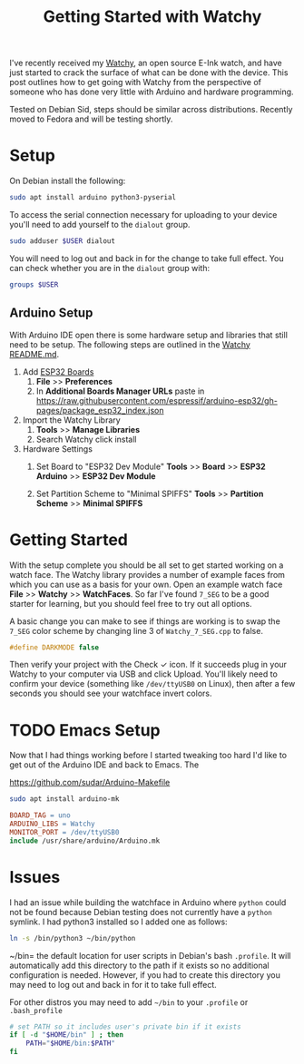 #+TITLE: Getting Started with Watchy
#+OPTIONS: tasks:nil

I've recently received my [[https://www.crowdsupply.com/sqfmi/watchy][Watchy]], an open source E-Ink watch, and have
just started to crack the surface of what can be done with the
device. This post outlines how to get going with Watchy from the
perspective of someone who has done very little with Arduino and
hardware programming.

Tested on Debian Sid, steps should be similar across
distributions. Recently moved to Fedora and will be testing shortly.

* Setup

On Debian install the following:

#+begin_src bash
  sudo apt install arduino python3-pyserial
#+end_src

To access the serial connection necessary for uploading to your device
you'll need to add yourself to the =dialout= group.

#+begin_src sh
  sudo adduser $USER dialout
#+end_src

You will need to log out and back in for the change to take full
effect. You can check whether you are in the =dialout= group with:
#+begin_src sh
  groups $USER
#+end_src

#+RESULTS:
: thomas : thomas dialout cdrom floppy sudo audio dip video plugdev netdev bluetooth lpadmin scanner

** Arduino Setup

With Arduino IDE open there is some hardware setup and libraries that
still need to be setup.  The following steps are outlined in the
[[https://github.com/sqfmi/Watchy][Watchy README.md]].

1. Add [[https://github.com/espressif/arduino-esp32/blob/master/docs/arduino-ide/boards_manager.md][ESP32 Boards]]
   1) *File* >> *Preferences*
   2) In *Additional Boards Manager URLs* paste in
      https://raw.githubusercontent.com/espressif/arduino-esp32/gh-pages/package_esp32_index.json

2. Import the Watchy Library
   1) *Tools* >> *Manage Libraries*
   2) Search Watchy click install
         [[../img/arduino-watchy-library.png]]

3. Hardware Settings
   1) Set Board to "ESP32 Dev Module"
      *Tools* >> *Board* >> *ESP32 Arduino* >> *ESP32 Dev Module*

   2) Set Partition Scheme to "Minimal SPIFFS"
      *Tools* >> *Partition Scheme* >> *Minimal SPIFFS*

* Getting Started

With the setup complete you should be all set to get started working
on a watch face. The Watchy library provides a number of example faces
from which you can use as a basis for your own.  Open an example watch
face *File* >> *Watchy* >> *WatchFaces*.  So far I've found =7_SEG= to be a
good starter for learning, but you should feel free to try out all
options.

A basic change you can make to see if things are working is to swap
the =7_SEG= color scheme by changing line 3 of =Watchy_7_SEG.cpp= to
false.

#+begin_src C
  #define DARKMODE false
#+end_src

Then verify your project with the Check ✓ icon.  If it succeeds plug
in your Watchy to your computer via USB and click Upload.  You'll
likely need to confirm your device (something like =/dev/ttyUSB0= on
Linux), then after a few seconds you should see your watchface invert
colors.

* TODO Emacs Setup

Now that I had things working before I started tweaking too hard I'd
like to get out of the Arduino IDE and back to Emacs. The

https://github.com/sudar/Arduino-Makefile

#+begin_src sh
  sudo apt install arduino-mk
#+end_src

#+begin_src makefile
  BOARD_TAG = uno
  ARDUINO_LIBS = Watchy
  MONITOR_PORT = /dev/ttyUSB0
  include /usr/share/arduino/Arduino.mk
#+end_src

* Issues

I had an issue while building the watchface in Arduino where =python=
could not be found because Debian testing does not currently have a
=python= symlink. I had python3 installed so I added one as follows:

#+begin_src bash
  ln -s /bin/python3 ~/bin/python
#+end_src

~/bin= the default location for user scripts in Debian's bash
=.profile=. It will automatically add this directory to the path if it
exists so no additional configuration is needed.  However, if you had
to create this directory you may need to log out and back in for it to
take full effect.

For other distros you may need to add =~/bin= to your =.profile= or
=.bash_profile=

#+begin_src bash
  # set PATH so it includes user's private bin if it exists
  if [ -d "$HOME/bin" ] ; then
      PATH="$HOME/bin:$PATH"
  fi
#+end_src

